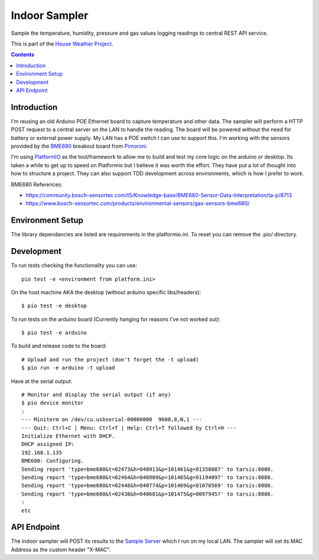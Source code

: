 Indoor Sampler
==============

Sample the temperature, humidity, pressure and gas values logging readings to 
central REST API service.

This is part of the `House Weather Project <https://github.com/users/oisinmulvihill/projects/3>`_.

.. contents::

Introduction
------------

I'm reusing an old Arduino POE Ethernet board to capture temperature and other 
data. The sampler will perform a HTTP POST request to a central server on the 
LAN to handle the reading. The board will be powered without the need for 
battery or external power supply. My LAN has a POE switch I can use to support 
this. I'm working with the sensors provided by the `BME680 <https://shop.pimoroni.com/products/bme680-breakout>`_ 
breakout board from `Pimoroni <https://shop.pimoroni.com/products/bme680-breakout>`_.

I'm using `PlatformIO <https://platformio.org/>`_ as the tool/framework to allow me to build 
and test my core logic on the arduino or desktop. Its taken a while to get up
to speed on Platformio but I believe it was worth the effort. They have put a 
lot of thought into how to structure a project. They can also support TDD 
development across environments, which is how I prefer to work.

BME680 References:

- https://community.bosch-sensortec.com/t5/Knowledge-base/BME680-Sensor-Data-Interpretation/ta-p/8713
- https://www.bosch-sensortec.com/products/environmental-sensors/gas-sensors-bme680/


Environment Setup
-----------------

The library dependancies are listed are requirements in the platformio.ini.
To reset you can remove the .pio/ directory.

Development
-----------

To run tests checking the functionality you can use::

  pio test -e <environment from platform.ini>

On the host machine AKA the desktop (without arduino specific libs/headers)::

  $ pio test -e desktop

To run tests on the arduino board (Currently hanging for reasons I've not worked out)::

  $ pio test -e arduino

To build and release code to the board::

  # Upload and run the project (don't forget the -t upload)
  $ pio run -e arduino -t upload

Have at the serial output::

  # Monitor and display the serial output (if any)
  $ pio device monitor
  :
  --- Miniterm on /dev/cu.usbserial-00000000  9600,8,N,1 ---
  --- Quit: Ctrl+C | Menu: Ctrl+T | Help: Ctrl+T followed by Ctrl+H ---
  Initialize Ethernet with DHCP.
  DHCP assigned IP:
  192.168.1.135
  BME680: Configuring.
  Sending report 'type=bme680&t=02473&h=040913&p=101461&g=01358087' to tarsis:8080.
  Sending report 'type=bme680&t=02464&h=040909&p=101465&g=01194097' to tarsis:8080.
  Sending report 'type=bme680&t=02448&h=040774&p=101469&g=01070569' to tarsis:8080.
  Sending report 'type=bme680&t=02438&h=040681&p=101475&g=00979457' to tarsis:8080.
  :
  etc


API Endpoint
------------

The indoor sampler will POST its results to the `Sample Server <https://github.com/oisinmulvihill/sample_server>`_
which I run on my local LAN. The sampler will set its MAC Address as the custom 
header "X-MAC".
